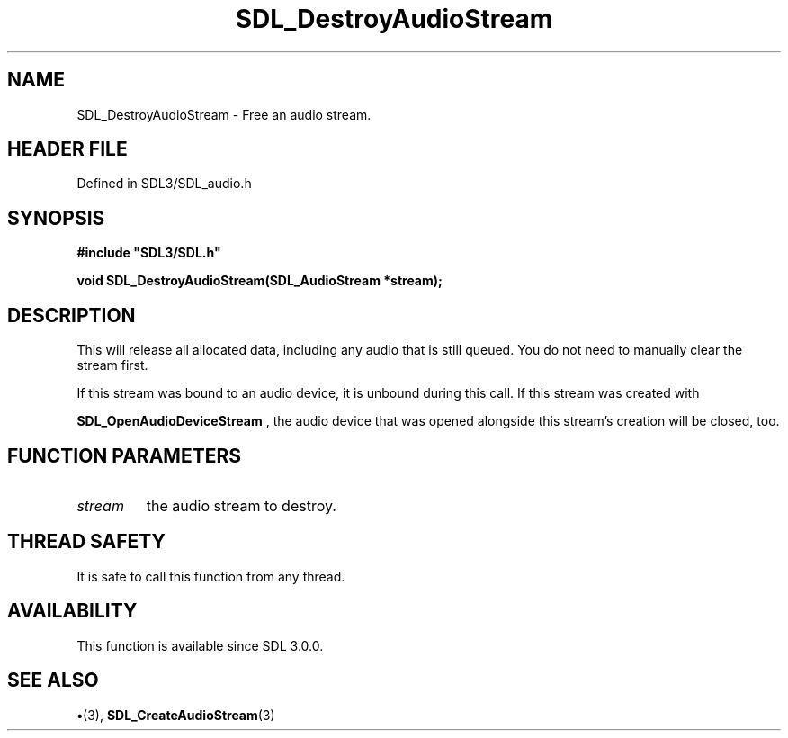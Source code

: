 .\" This manpage content is licensed under Creative Commons
.\"  Attribution 4.0 International (CC BY 4.0)
.\"   https://creativecommons.org/licenses/by/4.0/
.\" This manpage was generated from SDL's wiki page for SDL_DestroyAudioStream:
.\"   https://wiki.libsdl.org/SDL_DestroyAudioStream
.\" Generated with SDL/build-scripts/wikiheaders.pl
.\"  revision SDL-preview-3.1.3
.\" Please report issues in this manpage's content at:
.\"   https://github.com/libsdl-org/sdlwiki/issues/new
.\" Please report issues in the generation of this manpage from the wiki at:
.\"   https://github.com/libsdl-org/SDL/issues/new?title=Misgenerated%20manpage%20for%20SDL_DestroyAudioStream
.\" SDL can be found at https://libsdl.org/
.de URL
\$2 \(laURL: \$1 \(ra\$3
..
.if \n[.g] .mso www.tmac
.TH SDL_DestroyAudioStream 3 "SDL 3.1.3" "Simple Directmedia Layer" "SDL3 FUNCTIONS"
.SH NAME
SDL_DestroyAudioStream \- Free an audio stream\[char46]
.SH HEADER FILE
Defined in SDL3/SDL_audio\[char46]h

.SH SYNOPSIS
.nf
.B #include \(dqSDL3/SDL.h\(dq
.PP
.BI "void SDL_DestroyAudioStream(SDL_AudioStream *stream);
.fi
.SH DESCRIPTION
This will release all allocated data, including any audio that is still
queued\[char46] You do not need to manually clear the stream first\[char46]

If this stream was bound to an audio device, it is unbound during this
call\[char46] If this stream was created with

.BR SDL_OpenAudioDeviceStream
, the audio device
that was opened alongside this stream's creation will be closed, too\[char46]

.SH FUNCTION PARAMETERS
.TP
.I stream
the audio stream to destroy\[char46]
.SH THREAD SAFETY
It is safe to call this function from any thread\[char46]

.SH AVAILABILITY
This function is available since SDL 3\[char46]0\[char46]0\[char46]

.SH SEE ALSO
.BR \(bu (3),
.BR SDL_CreateAudioStream (3)
